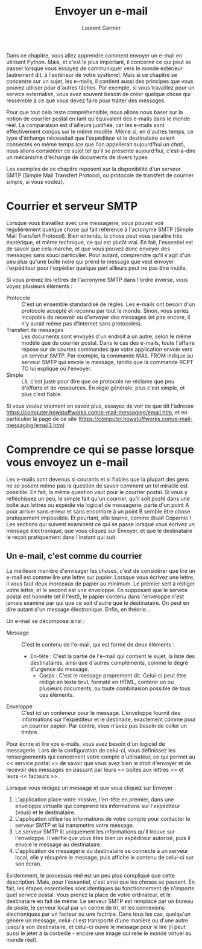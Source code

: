 #+TITLE: Envoyer un e-mail
#+AUTHOR: Laurent Garnier

Dans ce chapitre, vous allez apprendre comment envoyer un e-mail en
utilisant Python. Mais, et c'est le plus important, il concerne ce qui
peut se passer lorsque vous essayez de communiquer vers le monde
extérieur (autrement dit, à l'extérieur de votre système). Mais si ce
chapitre se concentre sur un sujet, les e-mails, il contient aussi des
principes que vous pouvez utiliser pour d'autres tâches. Par exemple,
si vous travaillez pour un service externalisé, vous avez souvent
besoin de créer quelque chose qui ressemble à ce que vous devez faire
pour traiter des messages.

Pour que tout cela reste compréhensible, nous allons nous baser sur la
notion de courrier postal en tant qu'équivalent des e-mails dans le
monde réel. La comparaison est d'ailleurs justifiée, car les e-mails
sont effectivement conçus sur le même modèle. Même si, en d'autres
temps, ce type d'échange nécessitait que l'expéditeur et le
destinataire soient connectés en même temps (ce que l'on appellerait
aujourd'hui un /chat/), nous allons considérer ce sujet tel qu'il se
présente aujourd'hui, c'est-à-dire un mécanisme d'échange de documents
de divers types. 

Les exemples de ce chapitre reposent sur la disponibilité d'un serveur
SMTP (Simple Mail Transfert Protocol, ou protocole de transfert de
courrier simple, si vous voulez). 

* Courrier et serveur SMTP

  Lorsque vous travaillez avec une messagerie, vous pouvez voir
  régulièrement quelque chose qui fait référence à l'acronyme SMTP
  (Simple Mail Transfert Protocol). Bien entendu, la chose peut vous
  paraître très ésotérique, et même technique, ce qui est plutôt
  vrai. En fait, l'essentiel est de savoir que cela marche, et que
  vous pouvez donc envoyer des messages sans souci particulier. Pour
  autant, comprendre qu'il s'agit d'un peu plus qu'une boîte noire qui
  prend le message que veut envoyer l'expéditeur pour l'expédier
  quelque part ailleurs peut ne pas être inutile.

  Si vous prenez les lettres de l'acronyme SMTP dans l'ordre inverse,
  vous voyez plusieurs éléments :
  + Protocole :: C'est un ensemble standardisé de règles. Les e-mails
                 ont besoin d'un protocole accepté et reconnu par tout
                 le monde. Sinon, vous seriez incapable de recevoir ou
                 d'envoyer des messages (et pire encore, il n'y aurait
                 même pas d'Internet sans protocoles).
  + Transfert de messages :: Les documents sont envoyés d'un endroit à
       un autre, selon le même modèle que du courrier postal. Dans le
       cas des e-mails, toute l'affaire repose sur de courtes
       commandes que votre application envoie vers un serveur
       SMTP. Par exemple, la commande MAIL FROM indique au serveur
       SMTP qui envoie le message, tandis que la commande RCPT TO lui
       explique où l'envoyer.
  + Simple :: Là, c'est juste pour dire que ce protocole ne réclame
              que peu d'efforts et de ressources. En règle générale,
              plus c'est simple, et plus c'est fiable.


  Si vous voulez vraiment en savoir plus, essayez de voir ce que dit
  l'adresse
  [[https://computer.howstuffworks.com/e-mail-messaging/email.htm]], et en
  particulier la page de ce site
  ([[https://computer.howstuffworks.com/e-mail-messaging/email3.htm]]) 

* Comprendre ce qui se passe lorsque vous envoyez un e-mail

  Les e-mails sont devenus si courants et si fiables que la plupart
  des gens ne se posent même pas la question de savoir comment un tel
  miracle est possible. En fait, la même question vaut pour le
  courrier postal. Si vous y réfléchissez un peu, le simple fait qu'un
  courrier, qu'il soit posté dans une boîte aux lettres ou expédié via
  logiciel de messagerie, parte d'un point A pour arriver sans erreur
  et sans encombre à un point B semble être chose pratiquement
  impossible. Et pourtant, elle tourne, comme disait Copernic ! Les
  sections qui suivent examinent ce qui se passe lorsque vous écrivez
  un message électronique, que vous cliquez sur Envoyer, et que le
  destinataire le reçoit pratiquement dans l'instant qui suit.

** Un e-mail, c'est comme du courrier

   La meilleure manière d'envisager les choses, c'est de considérer
   que lire un e-mail est comme lire une lettre sur papier. Lorsque
   vous écrivez une lettre, il vous faut deux morceaux de papier au
   minimum. Le premier sert à rédiger votre lettre, et le second est
   une enveloppe. En supposant que le service postal est honnête (et
   il l'est!), le papier contenu dans l'enveloppe n'est jamais examiné
   par qui que ce soit d'autre que le destinataire. On peut en dire
   autant d'un message électronique. Enfin, en théorie...

   Un e-mail se décompose ainsi :
   + Message :: C'est le contenu de l'e-mail, qui est formé de deux
                éléments :
		- En-tête : C'est la partie de l'e-mail qui contient
                  le sujet, la liste des destinataires, ainsi que
                  d'autres compléments, comme le degré d'urgence du
                  message.
                - Corps : C'est le message proprement dit. Celui-ci
                  peut être rédigé en texte brut, formaté en HTML,
                  contenir un ou plusieurs documents, ou toute
                  combinaison possible de tous ces éléments.
   + Enveloppe :: C'est ici un conteneur pour le message. L'enveloppe
                  fournit des informations sur l'expéditeur et le
                  destinaire, exactement comme pour un courrier
                  papier. Par contre, vous n'avez pas besoin de coller
                  un timbre.

		  
   Pour écrire et lire vos e-mails, vous avez besoin d'un logiciel de
   messagerie. Lors de la configuration de celui-ci, vous définissez
   les renseignements qui concernent votre compte d'utilisateur, ce
   qui permet au << service postal >> de savoir que vous avez bien le
   droit d'envoyer et de recevoir des messages en passant par leurs <<
   boîtes aux lettres >> et leurs << facteurs >>.

   Lorsque vous rédigez un message et que vous cliquez sur Envoyer :
   1. L'application place votre missive, l'en-tête en premier, dans
      une enveloppe virtuelle qui comprend les informations sur
      l'expéditeur (vous) et le destinataire.
   2. L'application utilise les informations de votre compte pour
      contacter le serveur SMTP et lui transmettre votre message.
   3. Le serveur SMTP lit uniquement les informations qu'il trouve sur
      l'enveloppe. Il vérifie que vous êtes bien un expéditeur
      autorisé, puis il envoie le message au destinataire.
   4. L'application de messagerie du destinataire se connecte à un
      serveur local, elle y récupère le message, puis affiche le
      contenu de celui-ci sur son écran.


   
   Evidemment, le processus réel est un peu plus compliqué que cette
   description. Mais, pour l'essentiel, c'est ainsi que les choses se
   passent. En fait, les étapes essentielles sont identiques au
   fonctionnement de n'importe quel service postal. Vous prenez la
   place de votre ordinateur, et le destinataire en fait de même. Le
   serveur SMTP est remplacé par un bureau de poste, le serveur local
   par un centre de tri, et les connexions électroniques par un
   facteur ou une factrice. Dans tous les cas, quelqu'un génère un
   message, celui-ci est transporté d'une manière ou d'une autre
   jusqu'à son destinataire, et celui-ci ouvre le message pour le lire
   (il peut aussi le jeter à la corbeille - encore une image qui relie
   le monde virtuel au monde réel). 
